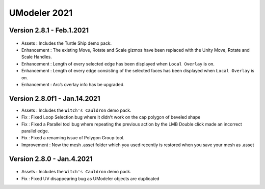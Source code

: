 ############################
UModeler 2021
############################

Version 2.8.1 - Feb.1.2021
==================================
.. figure:: /images/TurtleShip.png

- Assets : Includes the Turtle Ship demo pack.
- Enhancement : The existing Move, Rotate and Scale gizmos have been replaced with the Unity Move, Rotate and Scale Handles.
- Enhancement : Length of every selected edge has been displayed when ``Local Overlay`` is on.
- Enhancement : Length of every edge consisting of the selected faces has been displayed when ``Local Overlay`` is on.
- Enhancement : Arc’s overlay info has be upgraded.

Version 2.8.0f1 - Jan.14.2021
==================================
- Assets : Includes the ``Witch's Cauldron`` demo pack.
- Fix : Fixed Loop Selection bug where it didn't work on the cap polygon of beveled shape
- Fix : Fixed a Parallel tool bug where repeating the previous action by the LMB Double click made an incorrect parallel edge.
- Fix : Fixed a renaming issue of Polygon Group tool.    
- Improvement : Now the mesh .asset folder which you used recently is restored when you save your mesh as .asset

Version 2.8.0 - Jan.4.2021
==================================
.. figure:: /images/WitchCauldron.png

- Assets : Includes the ``Witch's Cauldron`` demo pack.
- Fix : Fixed UV disappearing bug as UModeler objects are duplicated 